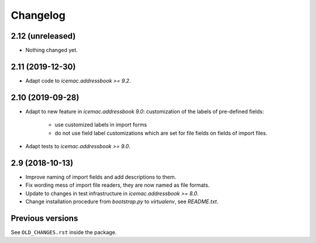 ===========
 Changelog
===========

2.12 (unreleased)
=================

- Nothing changed yet.


2.11 (2019-12-30)
=================

- Adapt code to `icemac.addressbook >= 9.2`.


2.10 (2019-09-28)
=================

- Adapt to new feature in `icemac.addressbook 9.0`: customization of the labels
  of pre-defined fields:

    + use customized labels in import forms

    + do not use field label customizations which are set for file fields on
      fields of import files.

- Adapt tests to `icemac.addressbook >= 9.0`.

2.9 (2018-10-13)
================

- Improve naming of import fields and add descriptions to them.

- Fix wording mess of import file readers, they are now named as file formats.

- Update to changes in test infrastructure in `icemac.addressbook >= 8.0`.

- Change installation procedure from `bootstrap.py` to `virtualenv`,
  see `README.txt`.


Previous versions
=================

See ``OLD_CHANGES.rst`` inside the package.
